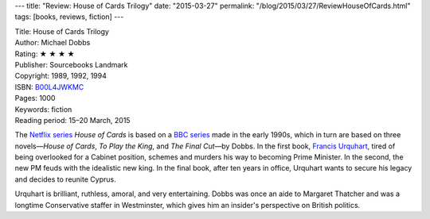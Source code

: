 ---
title: "Review: House of Cards Trilogy"
date: "2015-03-27"
permalink: "/blog/2015/03/27/ReviewHouseOfCards.html"
tags: [books, reviews, fiction]
---



.. image:: https://images-na.ssl-images-amazon.com/images/P/B00L4JWKMC.01.MZZZZZZZ.jpg
    :alt: House of Cards Trilogy
    :target: https://www.amazon.com/dp/B00L4JWKMC/?tag=georgvreill-20
    :class: right-float

| Title: House of Cards Trilogy
| Author: Michael Dobbs
| Rating: ★ ★ ★ ★
| Publisher: Sourcebooks Landmark
| Copyright: 1989, 1992, 1994
| ISBN: `B00L4JWKMC <https://www.amazon.com/dp/B00L4JWKMC/?tag=georgvreill-20>`_
| Pages: 1000
| Keywords: fiction
| Reading period: 15–20 March, 2015

The `Netflix series`_ *House of Cards* is based on a `BBC series`_ made in the early 1990s,
which in turn are based on three novels—\
*House of Cards*, *To Play the King*, and *The Final Cut*\ —\
by Dobbs.
In the first book, `Francis Urquhart`_, tired of being overlooked for a Cabinet position,
schemes and murders his way to becoming Prime Minister.
In the second, the new PM feuds with the idealistic new king.
In the final book, after ten years in office, Urquhart wants to secure his legacy
and decides to reunite Cyprus.

Urquhart is brilliant, ruthless, amoral, and very entertaining.
Dobbs was once an aide to Margaret Thatcher
and was a longtime Conservative staffer in Westminster,
which gives him an insider's perspective on British politics.

.. _Netflix series:
    http://en.wikipedia.org/wiki/House_of_Cards_(U.S._TV_series)
.. _BBC series:
    http://en.wikipedia.org/wiki/House_of_Cards_(UK_TV_series)
.. _Francis Urquhart:
    http://en.wikipedia.org/wiki/Francis_Urquhart

.. _permalink:
    /blog/2015/03/27/ReviewHouseOfCards.html
